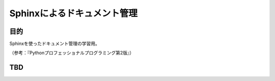============================
Sphinxによるドキュメント管理
============================

目的
====

Sphinxを使ったドキュメント管理の学習用。

（参考：『Pythonプロフェッショナルプログラミング第2版』）

TBD
===
